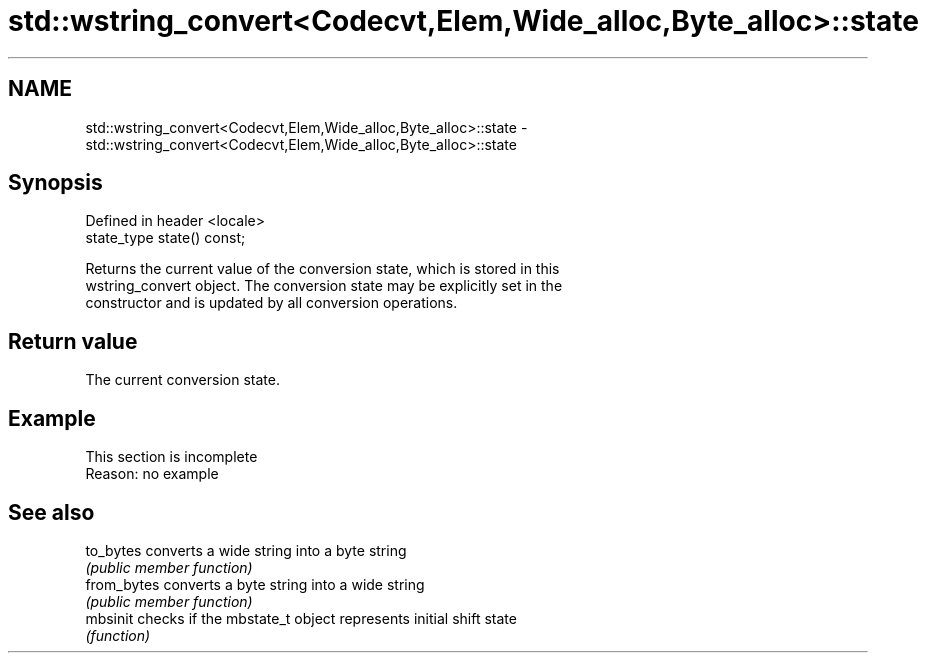 .TH std::wstring_convert<Codecvt,Elem,Wide_alloc,Byte_alloc>::state 3 "2019.08.27" "http://cppreference.com" "C++ Standard Libary"
.SH NAME
std::wstring_convert<Codecvt,Elem,Wide_alloc,Byte_alloc>::state \- std::wstring_convert<Codecvt,Elem,Wide_alloc,Byte_alloc>::state

.SH Synopsis
   Defined in header <locale>
   state_type state() const;

   Returns the current value of the conversion state, which is stored in this
   wstring_convert object. The conversion state may be explicitly set in the
   constructor and is updated by all conversion operations.

.SH Return value

   The current conversion state.

.SH Example

    This section is incomplete
    Reason: no example

.SH See also

   to_bytes   converts a wide string into a byte string
              \fI(public member function)\fP
   from_bytes converts a byte string into a wide string
              \fI(public member function)\fP
   mbsinit    checks if the mbstate_t object represents initial shift state
              \fI(function)\fP
